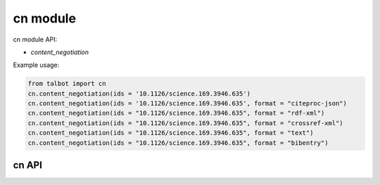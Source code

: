 .. cn-modules:

=========
cn module
=========

cn module API:

* `content_negotiation`

Example usage:

.. code-block:: python

    from talbot import cn
    cn.content_negotiation(ids = '10.1126/science.169.3946.635')
    cn.content_negotiation(ids = '10.1126/science.169.3946.635', format = "citeproc-json")
    cn.content_negotiation(ids = "10.1126/science.169.3946.635", format = "rdf-xml")
    cn.content_negotiation(ids = "10.1126/science.169.3946.635", format = "crossref-xml")
    cn.content_negotiation(ids = "10.1126/science.169.3946.635", format = "text")
    cn.content_negotiation(ids = "10.1126/science.169.3946.635", format = "bibentry")



cn API
======


.. py:module:: talbot

.. automethod:: cn.content_negotiation
.. automethod:: cn.csl_styles

